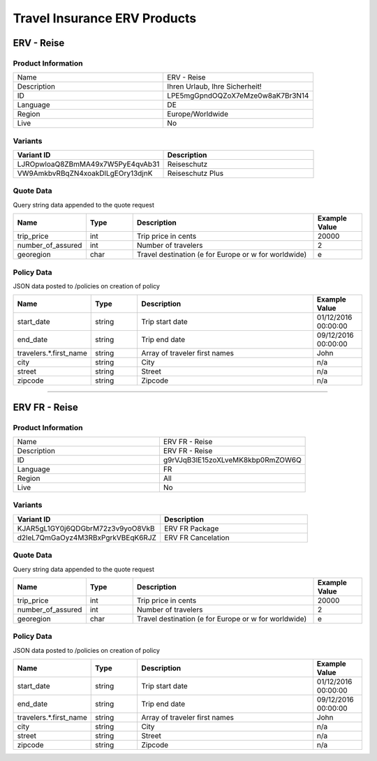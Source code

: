 Travel Insurance ERV Products
==============================

ERV - Reise
-----------

Product Information
^^^^^^^^^^^^^^^^^^^

.. csv-table::
   :widths: 50, 50

   "Name", "ERV - Reise"
   "Description", "Ihren Urlaub, Ihre Sicherheit!"
   "ID", "LPE5mgGpndOQZoX7eMze0w8aK7Br3N14"
   "Language", "DE"
   "Region", "Europe/Worldwide"
   "Live", "No"

Variants
^^^^^^^^

.. csv-table::
   :widths: 50, 50
   :header: "Variant ID", "Description"

   "LJROpwloaQ8ZBmMA49x7W5PyE4qvAb31", "Reiseschutz"
   "VW9AmkbvRBqZN4xoakDlLgEOry13djnK", "Reiseschutz Plus"


Quote Data
^^^^^^^^^^
Query string data appended to the quote request

.. csv-table::
   :header: "Name", "Type", "Description", "Example Value"
   :widths: 20, 20, 80, 20

   "trip_price", "int", "Trip price in cents", "20000"
   "number_of_assured", "int", "Number of travelers", "2"
   "georegion", "char", "Travel destination (e for Europe or w for worldwide)", "e"


Policy Data
^^^^^^^^^^^
JSON data posted to /policies on creation of policy

.. csv-table::
   :header: "Name", "Type", "Description", "Example Value"
   :widths: 20, 20, 80, 20

   "start_date", "string", "Trip start date", "01/12/2016 00:00:00"
   "end_date", "string", "Trip end date", "09/12/2016 00:00:00"
   "travelers.*.first_name", "string", "Array of traveler first names", "John"
   "city", "string", "City", "n/a"
   "street", "string", "Street", "n/a"
   "zipcode", "string", "Zipcode", "n/a"

--------------------------------------------------------------------------------

ERV FR - Reise
--------------

Product Information
^^^^^^^^^^^^^^^^^^^

.. csv-table::
   :widths: 50, 50

   "Name", "ERV FR - Reise"
   "Description", "ERV FR - Reise"
   "ID", "g9rVJqB3lE15zoXLveMK8kbp0RmZOW6Q"
   "Language", "FR"
   "Region", "All"
   "Live", "No"

Variants
^^^^^^^^

.. csv-table::
   :widths: 50, 50
   :header: "Variant ID", "Description"

   "KJAR5gL1GY0j6QDGbrM72z3v9yoO8VkB", "ERV FR Package"
   "d2leL7QmGaOyz4M3RBxPgrkVBEqK6RJZ", "ERV FR Cancelation"

Quote Data
^^^^^^^^^^
Query string data appended to the quote request

.. csv-table::
   :header: "Name", "Type", "Description", "Example Value"
   :widths: 20, 20, 80, 20

   "trip_price", "int", "Trip price in cents", "20000"
   "number_of_assured", "int", "Number of travelers", "2"
   "georegion", "char", "Travel destination (e for Europe or w for worldwide)", "e"


Policy Data
^^^^^^^^^^^
JSON data posted to /policies on creation of policy

.. csv-table::
   :header: "Name", "Type", "Description", "Example Value"
   :widths: 20, 20, 80, 20

   "start_date", "string", "Trip start date", "01/12/2016 00:00:00"
   "end_date", "string", "Trip end date", "09/12/2016 00:00:00"
   "travelers.*.first_name", "string", "Array of traveler first names", "John"
   "city", "string", "City", "n/a"
   "street", "string", "Street", "n/a"
   "zipcode", "string", "Zipcode", "n/a"
